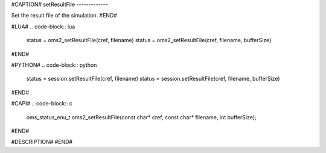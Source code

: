 #CAPTION#
setResultFile
-------------

Set the result file of the simulation.
#END#

#LUA#
.. code-block:: lua

  status = oms2_setResultFile(cref, filename)
  status = oms2_setResultFile(cref, filename, bufferSize)

#END#

#PYTHON#
.. code-block:: python

  status = session.setResultFile(cref, filename)
  status = session.setResultFile(cref, filename, bufferSize)

#END#

#CAPI#
.. code-block:: c

  oms_status_enu_t oms2_setResultFile(const char* cref, const char* filename, int bufferSize);

#END#

#DESCRIPTION#
#END#
